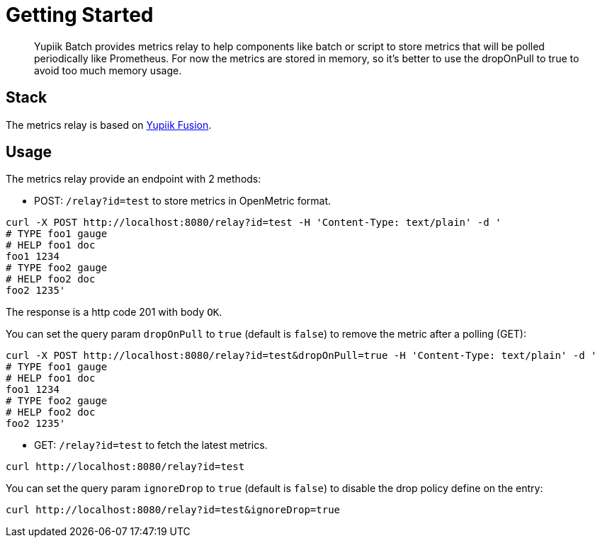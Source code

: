 = Getting Started
:minisite-index: 300
:minisite-index-title: Metrics Relay
:minisite-index-description: Collect batch execution metrics for observability polling.
:minisite-index-icon: heartbeat

[abstract]
Yupiik Batch provides metrics relay to help components like batch or script to store metrics that will be polled periodically
like Prometheus.
For now the metrics are stored in memory, so it's better to use the dropOnPull to true to avoid too much
memory usage.

== Stack

The metrics relay is based on link:https://www.yupiik.io/fusion[Yupiik Fusion].

== Usage

The metrics relay provide an endpoint with 2 methods:

* POST: `/relay?id=test` to store metrics in OpenMetric format.

[source,bash]
----
curl -X POST http://localhost:8080/relay?id=test -H 'Content-Type: text/plain' -d '
# TYPE foo1 gauge
# HELP foo1 doc
foo1 1234
# TYPE foo2 gauge
# HELP foo2 doc
foo2 1235'
----

The response is a http code 201 with body `OK`.

You can set the query param `dropOnPull` to `true` (default is `false`) to remove the metric after a polling (GET):

[source,bash]
----
curl -X POST http://localhost:8080/relay?id=test&dropOnPull=true -H 'Content-Type: text/plain' -d '
# TYPE foo1 gauge
# HELP foo1 doc
foo1 1234
# TYPE foo2 gauge
# HELP foo2 doc
foo2 1235'
----

* GET: `/relay?id=test` to fetch the latest metrics.

[source,bash]
----
curl http://localhost:8080/relay?id=test
----

You can set the query param `ignoreDrop` to `true` (default is `false`) to disable the drop policy define on the entry:

[source,bash]
----
curl http://localhost:8080/relay?id=test&ignoreDrop=true
----
